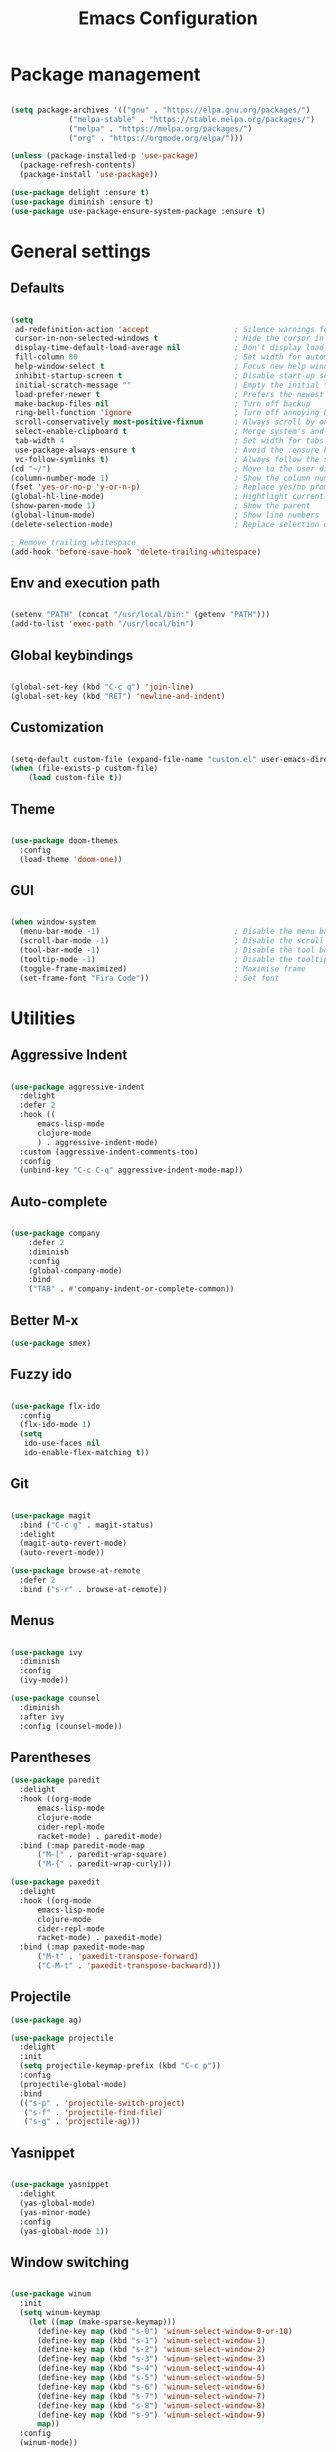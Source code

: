 
#+Title: Emacs Configuration
* Package management

#+BEGIN_SRC emacs-lisp :tangle yes

  (setq package-archives '(("gnu" . "https://elpa.gnu.org/packages/")
			   ("melpa-stable" . "https://stable.melpa.org/packages/")
			   ("melpa" . "https://melpa.org/packages/")
			   ("org" . "https://orgmode.org/elpa/")))

  (unless (package-installed-p 'use-package)
    (package-refresh-contents)
    (package-install 'use-package))

  (use-package delight :ensure t)
  (use-package diminish :ensure t)
  (use-package use-package-ensure-system-package :ensure t)

#+END_SRC

* General settings
** Defaults

#+BEGIN_SRC emacs-lisp :tangle yes

  (setq
   ad-redefinition-action 'accept                   ; Silence warnings for redefinition
   cursor-in-non-selected-windows t                 ; Hide the cursor in inactive windows
   display-time-default-load-average nil            ; Don't display load average
   fill-column 80                                   ; Set width for automatic line breaks
   help-window-select t                             ; Focus new help windows when opened
   inhibit-startup-screen t                         ; Disable start-up screen
   initial-scratch-message ""                       ; Empty the initial *scratch* buffer
   load-prefer-newer t                              ; Prefers the newest version of a file
   make-backup-files nil                            ; Turn off backup
   ring-bell-function 'ignore                       ; Turn off annoying bell
   scroll-conservatively most-positive-fixnum       ; Always scroll by one line
   select-enable-clipboard t                        ; Merge system's and Emacs' clipboard
   tab-width 4                                      ; Set width for tabs
   use-package-always-ensure t                      ; Avoid the :ensure keyword for each package
   vc-follow-symlinks t)                            ; Always follow the symlinks
  (cd "~/")                                         ; Move to the user directory
  (column-number-mode 1)                            ; Show the column number
  (fset 'yes-or-no-p 'y-or-n-p)                     ; Replace yes/no prompts with y/n
  (global-hl-line-mode)                             ; Hightlight current line
  (show-paren-mode 1)                               ; Show the parent
  (global-linum-mode)                               ; Show line numbers
  (delete-selection-mode)                           ; Replace selection on paste

  ; Remove trailing whitespace
  (add-hook 'before-save-hook 'delete-trailing-whitespace)
#+END_SRC

** Env and execution path
#+BEGIN_SRC emacs-lisp :tangle yes

  (setenv "PATH" (concat "/usr/local/bin:" (getenv "PATH")))
  (add-to-list 'exec-path "/usr/local/bin")

#+END_SRC

** Global keybindings
#+BEGIN_SRC emacs-lisp :tangle yes

  (global-set-key (kbd "C-c q") 'join-line)
  (global-set-key (kbd "RET") 'newline-and-indent)

#+END_SRC
** Customization

#+BEGIN_SRC emacs-lisp :tangle yes

  (setq-default custom-file (expand-file-name "custom.el" user-emacs-directory))
  (when (file-exists-p custom-file)
      (load custom-file t))

#+END_SRC

** Theme

#+BEGIN_SRC emacs-lisp :tangle yes

  (use-package doom-themes
    :config
    (load-theme 'doom-one))

#+END_SRC

** GUI

#+BEGIN_SRC emacs-lisp :tangle yes

  (when window-system
    (menu-bar-mode -1)                              ; Disable the menu bar
    (scroll-bar-mode -1)                            ; Disable the scroll bar
    (tool-bar-mode -1)                              ; Disable the tool bar
    (tooltip-mode -1)                               ; Disable the tooltips
    (toggle-frame-maximized)                        ; Maximise frame
    (set-frame-font "Fira Code"))                   ; Set font

#+END_SRC
* Utilities
** Aggressive Indent
#+BEGIN_SRC emacs-lisp :tangle yes

  (use-package aggressive-indent
    :delight
    :defer 2
    :hook ((
	    emacs-lisp-mode
	    clojure-mode
	    ) . aggressive-indent-mode)
    :custom (aggressive-indent-comments-too)
    :config
    (unbind-key "C-c C-q" aggressive-indent-mode-map))
#+END_SRC
** Auto-complete
#+BEGIN_SRC emacs-lisp :tangle yes

(use-package company
    :defer 2
    :diminish
    :config
    (global-company-mode)
    :bind
    ("TAB" . #'company-indent-or-complete-common))
    #+END_SRC
** Better M-x
#+BEGIN_SRC emacs-lisp :tangle yes
  (use-package smex)
#+END_SRC
** Fuzzy ido
#+BEGIN_SRC emacs-lisp :tangle yes

  (use-package flx-ido
    :config
    (flx-ido-mode 1)
    (setq
     ido-use-faces nil
     ido-enable-flex-matching t))

#+END_SRC
** Git
#+BEGIN_SRC emacs-lisp :tangle yes

  (use-package magit
    :bind ("C-c g" . magit-status)
    :delight
    (magit-auto-revert-mode)
    (auto-revert-mode))

  (use-package browse-at-remote
    :defer 2
    :bind ("s-r" . browse-at-remote))
#+END_SRC
** Menus
#+BEGIN_SRC emacs-lisp :tangle yes

  (use-package ivy
    :diminish
    :config
    (ivy-mode))

  (use-package counsel
    :diminish
    :after ivy
    :config (counsel-mode))

#+END_SRC
** Parentheses
#+BEGIN_SRC emacs-lisp :tangle yes
  (use-package paredit
    :delight
    :hook ((org-mode
	    emacs-lisp-mode
	    clojure-mode
	    cider-repl-mode
	    racket-mode) . paredit-mode)
    :bind (:map paredit-mode-map
		("M-[" . paredit-wrap-square)
		("M-{" . paredit-wrap-curly)))

  (use-package paxedit
    :delight
    :hook ((org-mode
	    emacs-lisp-mode
	    clojure-mode
	    cider-repl-mode
	    racket-mode) . paxedit-mode)
    :bind (:map paxedit-mode-map
		("M-t" . 'paxedit-transpose-forward)
		("C-M-t" . 'paxedit-transpose-backward)))
#+END_SRC
** Projectile
#+BEGIN_SRC emacs-lisp :tangle yes
  (use-package ag)

  (use-package projectile
    :delight
    :init
    (setq projectile-keymap-prefix (kbd "C-c p"))
    :config
    (projectile-global-mode)
    :bind
    (("s-p" . 'projectile-switch-project)
     ("s-f" . 'projectile-find-file)
     ("s-g" . 'projectile-ag)))
#+END_SRC
** Yasnippet
#+BEGIN_SRC emacs-lisp :tangle yes

  (use-package yasnippet
    :delight
    (yas-global-mode)
    (yas-minor-mode)
    :config
    (yas-global-mode 1))

#+END_SRC
** Window switching
#+BEGIN_SRC emacs-lisp :tangle yes

  (use-package winum
    :init
    (setq winum-keymap
	  (let ((map (make-sparse-keymap)))
	    (define-key map (kbd "s-0") 'winum-select-window-0-or-10)
	    (define-key map (kbd "s-1") 'winum-select-window-1)
	    (define-key map (kbd "s-2") 'winum-select-window-2)
	    (define-key map (kbd "s-3") 'winum-select-window-3)
	    (define-key map (kbd "s-4") 'winum-select-window-4)
	    (define-key map (kbd "s-5") 'winum-select-window-5)
	    (define-key map (kbd "s-6") 'winum-select-window-6)
	    (define-key map (kbd "s-7") 'winum-select-window-7)
	    (define-key map (kbd "s-8") 'winum-select-window-8)
	    (define-key map (kbd "s-9") 'winum-select-window-9)
	    map))
    :config
    (winum-mode))

#+END_SRC
* Languages
** Clojure
#+BEGIN_SRC emacs-lisp :tangle yes

  (use-package clojure-mode
    :mode "\\.clj\\'"
    :config
    (setq clojure-align-forms-automatically t)
    (define-clojure-indent
      ;; Compojure
      (GET 'defun)
      (cj/GET 'defun)
      (cj/context 'defun))
    :bind
    ("C-c C-q" . cider-quit))

  (use-package cider
    :pin melpa-stable
    :config
    (setq
     cider-use-fringe-indicators nil
     cider-repl-pop-to-buffer-on-connect 'display-only))

  (use-package clj-refactor
    :delight
    :after (clojure-mode yasnippet)
    :config
    (cljr-add-keybindings-with-prefix "C-c C-r")
    :hook
    (clj-refactor-mode . yas-minor-mode)
    (clojure-mode . clj-refactor-mode))
#+END_SRC
** Emacs Lisp
#+BEGIN_SRC emacs-lisp :tangle yes

  (use-package elisp-mode
    :ensure nil
    :delight emacs-lisp-mode "ξ")

#+END_SRC
** Racket
#+BEGIN_SRC emacs-lisp :tangle yes
  (use-package racket-mode
    :mode "\\.rkt\\'"
    :hook
    (racket-mode . (lambda ()
		     (company-mode 0))))
#+END_SRC
* Org Mode

** General config
*** Compile on change

First we define a function for recompiling our config when it changes:

#+BEGIN_SRC emacs-lisp :tangle yes

  (use-package async)

  (defvar *config-file* (expand-file-name "config.org" user-emacs-directory)
    "The configuration file.")

  (defvar *config-last-change* (nth 5 (file-attributes *config-file*))
    "Last modification time of the configuration file.")

  (defvar *show-async-tangle-results* nil
    "Keeps *emacs* async buffers around for later inspection.")

  (defun my/config-updated ()
    "Checks if the configuration file has been updated since the last time."
    (time-less-p *config-last-change*
		 (nth 5 (file-attributes *config-file*))))

  (defun my/config-tangle ()
    "Tangles the org file asynchronously."
    (when (my/config-updated)
      (setq *config-last-change*
	    (nth 5 (file-attributes *config-file*)))
      (my/async-babel-tangle *config-file*)))

  (defun my/async-babel-tangle (org-file)
    "Tangles the org file asynchronously."
    (let ((init-tangle-start-time (current-time))
	  (file (buffer-file-name))
	  (async-quiet-switch "-q"))
      (async-start
       `(lambda ()
	  (require 'org)
	  (org-babel-tangle-file ,org-file))
       (unless *show-async-tangle-results*
	 `(lambda (result)
	    (if result
		(message "SUCCESS: %s successfully tangled (%.2fs)."
			 ,org-file
			 (float-time (time-subtract (current-time)
						    ',init-tangle-start-time)))
	      (message "ERROR: %s as tangle failed." ,org-file)))))))

#+END_SRC

*** Org setup

#+BEGIN_SRC  emacs-lisp :tangle yes

  (use-package org
    :ensure org-plus-contrib
    :hook
    ((before-save . (lambda ()
		      (interactive)
		      (org-table-recalculate-buffer-tables)))
     (after-save . my/config-tangle))
    :config
    (setq org-capture-templates
	  '(
	    ("j" "Journal Entry"
	     entry (file+datetree "~/Google Drive/Notebook/journal.org")
	     "* %?p"
	     :empty-lines 1))))
#+END_SRC
* Misc Modes
** Ledger Mode
#+BEGIN_SRC emacs-lisp :tangle yes

  (use-package ledger-mode
    :hook
    (ledger-mode . aggressive-indent-mode)
    )

#+END_SRC
